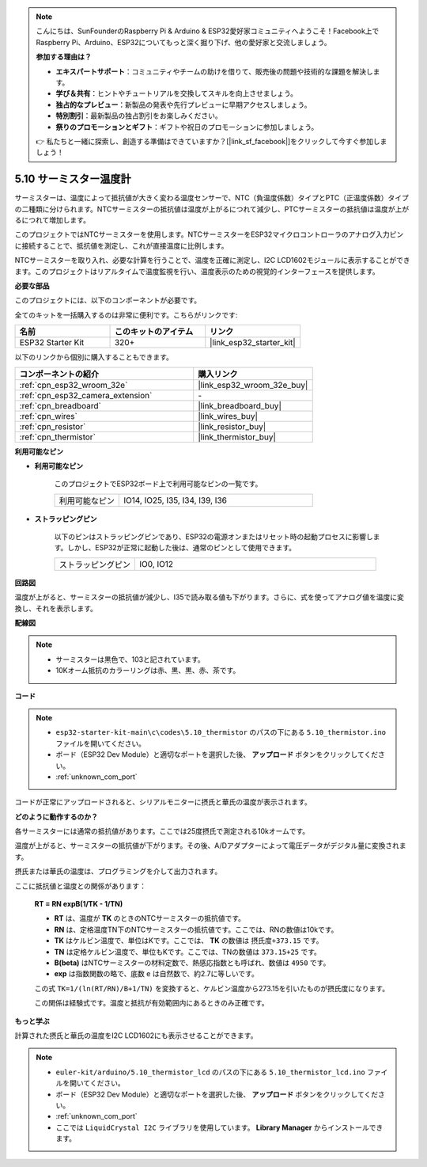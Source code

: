 .. note::

    こんにちは、SunFounderのRaspberry Pi & Arduino & ESP32愛好家コミュニティへようこそ！Facebook上でRaspberry Pi、Arduino、ESP32についてもっと深く掘り下げ、他の愛好家と交流しましょう。

    **参加する理由は？**

    - **エキスパートサポート**：コミュニティやチームの助けを借りて、販売後の問題や技術的な課題を解決します。
    - **学び＆共有**：ヒントやチュートリアルを交換してスキルを向上させましょう。
    - **独占的なプレビュー**：新製品の発表や先行プレビューに早期アクセスしましょう。
    - **特別割引**：最新製品の独占割引をお楽しみください。
    - **祭りのプロモーションとギフト**：ギフトや祝日のプロモーションに参加しましょう。

    👉 私たちと一緒に探索し、創造する準備はできていますか？[|link_sf_facebook|]をクリックして今すぐ参加しましょう！

.. _ar_thermistor:

5.10 サーミスター温度計
===========================

サーミスターは、温度によって抵抗値が大きく変わる温度センサーで、NTC（負温度係数）タイプとPTC（正温度係数）タイプの二種類に分けられます。NTCサーミスターの抵抗値は温度が上がるにつれて減少し、PTCサーミスターの抵抗値は温度が上がるにつれて増加します。

このプロジェクトではNTCサーミスターを使用します。NTCサーミスターをESP32マイクロコントローラのアナログ入力ピンに接続することで、抵抗値を測定し、これが直接温度に比例します。

NTCサーミスターを取り入れ、必要な計算を行うことで、温度を正確に測定し、I2C LCD1602モジュールに表示することができます。このプロジェクトはリアルタイムで温度監視を行い、温度表示のための視覚的インターフェースを提供します。

**必要な部品**

このプロジェクトには、以下のコンポーネントが必要です。

全てのキットを一括購入するのは非常に便利です。こちらがリンクです:

.. list-table::
    :widths: 20 20 20
    :header-rows: 1

    *   - 名前
        - このキットのアイテム
        - リンク
    *   - ESP32 Starter Kit
        - 320+
        - |link_esp32_starter_kit|

以下のリンクから個別に購入することもできます。

.. list-table::
    :widths: 30 20
    :header-rows: 1

    *   - コンポーネントの紹介
        - 購入リンク

    *   - :ref:`cpn_esp32_wroom_32e`
        - |link_esp32_wroom_32e_buy|
    *   - :ref:`cpn_esp32_camera_extension`
        - \-
    *   - :ref:`cpn_breadboard`
        - |link_breadboard_buy|
    *   - :ref:`cpn_wires`
        - |link_wires_buy|
    *   - :ref:`cpn_resistor`
        - |link_resistor_buy|
    *   - :ref:`cpn_thermistor`
        - |link_thermistor_buy|


**利用可能なピン**

* **利用可能なピン**

    このプロジェクトでESP32ボード上で利用可能なピンの一覧です。

    .. list-table::
        :widths: 5 15

        *   - 利用可能なピン
            - IO14, IO25, I35, I34, I39, I36


* **ストラッピングピン**

    以下のピンはストラッピングピンであり、ESP32の電源オンまたはリセット時の起動プロセスに影響します。しかし、ESP32が正常に起動した後は、通常のピンとして使用できます。

    .. list-table::
        :widths: 5 15

        *   - ストラッピングピン
            - IO0, IO12


**回路図**

.. image:: ../../img/circuit/circuit_5.10_thermistor.png

温度が上がると、サーミスターの抵抗値が減少し、I35で読み取る値も下がります。さらに、式を使ってアナログ値を温度に変換し、それを表示します。

**配線図**

.. image:: ../../img/wiring/5.10_thermistor_bb.png


.. note::
    * サーミスターは黒色で、103と記されています。
    * 10Kオーム抵抗のカラーリングは赤、黒、黒、赤、茶です。

**コード**

.. note::

    * ``esp32-starter-kit-main\c\codes\5.10_thermistor`` のパスの下にある ``5.10_thermistor.ino`` ファイルを開いてください。
    * ボード（ESP32 Dev Module）と適切なポートを選択した後、 **アップロード** ボタンをクリックしてください。
    * :ref:`unknown_com_port`

.. raw:: html

    <iframe src=https://create.arduino.cc/editor/sunfounder01/d0407e3b-cd1e-4f5e-a7b6-391da394339b/preview?embed style="height:510px;width:100%;margin:10px 0" frameborder=0></iframe>


コードが正常にアップロードされると、シリアルモニターに摂氏と華氏の温度が表示されます。

**どのように動作するのか？**

各サーミスターには通常の抵抗値があります。ここでは25度摂氏で測定される10kオームです。

温度が上がると、サーミスターの抵抗値が下がります。その後、A/Dアダプターによって電圧データがデジタル量に変換されます。

摂氏または華氏の温度は、プログラミングを介して出力されます。

ここに抵抗値と温度との関係があります：

    **RT = RN expB(1/TK - 1/TN)**

    * **RT** は、温度が **TK** のときのNTCサーミスターの抵抗値です。
    * **RN** は、定格温度TN下のNTCサーミスターの抵抗値です。ここでは、RNの数値は10kです。
    * **TK** はケルビン温度で、単位はKです。ここでは、 **TK** の数値は ``摂氏度+373.15`` です。
    * **TN** は定格ケルビン温度で、単位もKです。ここでは、TNの数値は ``373.15+25`` です。
    * **B(beta)** はNTCサーミスターの材料定数で、熱感応指数とも呼ばれ、数値は ``4950`` です。
    * **exp** は指数関数の略で、底数 ``e`` は自然数で、約2.7に等しいです。

    この式 ``TK=1/(ln(RT/RN)/B+1/TN)`` を変換すると、ケルビン温度から273.15を引いたものが摂氏度になります。

    この関係は経験式です。温度と抵抗が有効範囲内にあるときのみ正確です。

**もっと学ぶ**

計算された摂氏と華氏の温度をI2C LCD1602にも表示させることができます。


.. note::

    * ``euler-kit/arduino/5.10_thermistor_lcd`` のパスの下にある ``5.10_thermistor_lcd.ino`` ファイルを開いてください。
    * ボード（ESP32 Dev Module）と適切なポートを選択した後、 **アップロード** ボタンをクリックしてください。
    * :ref:`unknown_com_port`
    * ここでは ``LiquidCrystal I2C`` ライブラリを使用しています。 **Library Manager** からインストールできます。

.. raw:: html

    <iframe src=https://create.arduino.cc/editor/sunfounder01/93344677-8c5d-41d7-a833-f6365495d344/preview?embed style="height:510px;width:100%;margin:10px 0" frameborder=0></iframe>


